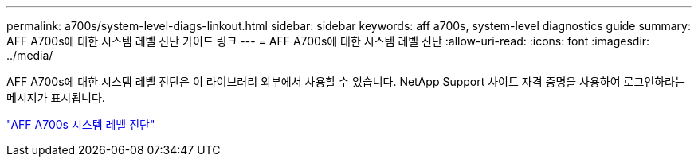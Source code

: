 ---
permalink: a700s/system-level-diags-linkout.html 
sidebar: sidebar 
keywords: aff a700s, system-level diagnostics guide 
summary: AFF A700s에 대한 시스템 레벨 진단 가이드 링크 
---
= AFF A700s에 대한 시스템 레벨 진단
:allow-uri-read: 
:icons: font
:imagesdir: ../media/


[role="lead"]
AFF A700s에 대한 시스템 레벨 진단은 이 라이브러리 외부에서 사용할 수 있습니다. NetApp Support 사이트 자격 증명을 사용하여 로그인하라는 메시지가 표시됩니다.

https://library.netapp.com/ecm/ecm_download_file/ECMLP2595434["AFF A700s 시스템 레벨 진단"]
